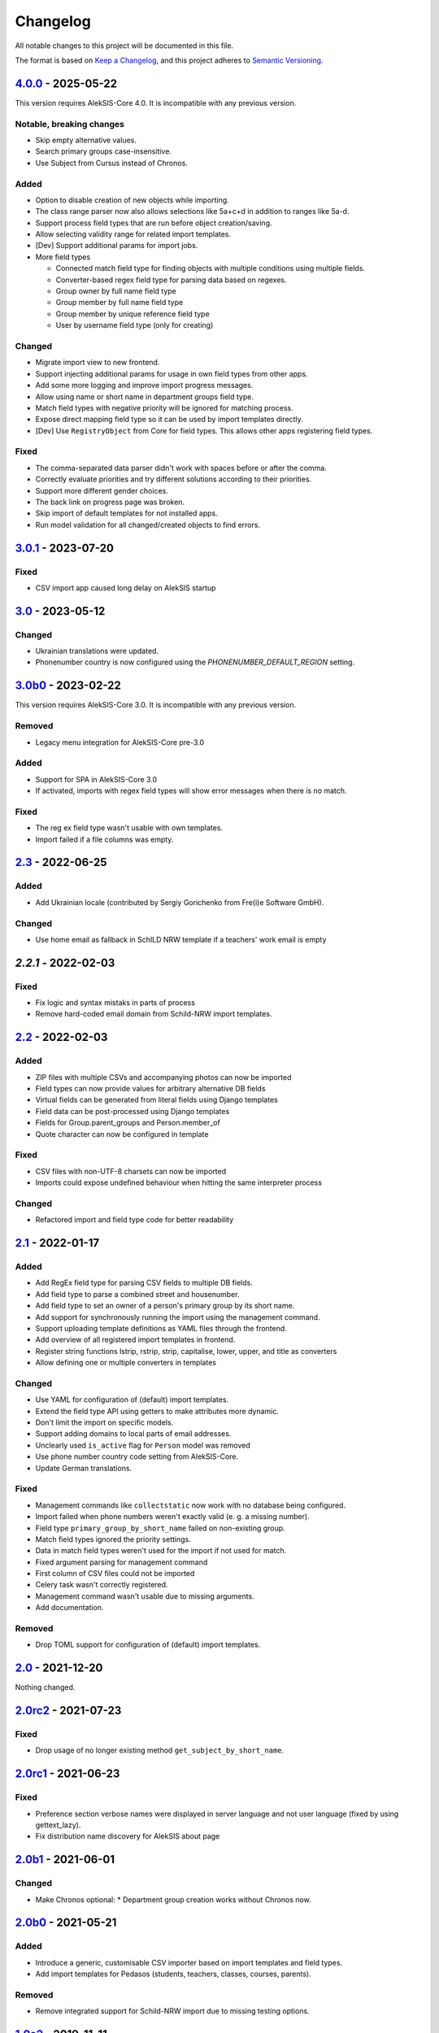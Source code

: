 Changelog
=========

All notable changes to this project will be documented in this file.

The format is based on `Keep a Changelog`_,
and this project adheres to `Semantic Versioning`_.

`4.0.0`_ - 2025-05-22
---------------------

This version requires AlekSIS-Core 4.0. It is incompatible with any previous
version.

Notable, breaking changes
~~~~~~~~~~~~~~~~~~~~~~~~~

* Skip empty alternative values.
* Search primary groups case-insensitive.
* Use Subject from Cursus instead of Chronos.

Added
~~~~~

* Option to disable creation of new objects while importing.
* The class range parser now also allows selections like 5a+c+d in addition to ranges like 5a-d.
* Support process field types that are run before object creation/saving.
* Allow selecting validity range for related import templates.
* [Dev] Support additional params for import jobs.
* More field types

  * Connected match field type for finding objects with multiple conditions using multiple fields.
  * Converter-based regex field type for parsing data based on regexes.
  * Group owner by full name field type
  * Group member by full name field type
  * Group member by unique reference field type
  * User by username field type (only for creating)

Changed
~~~~~~~

* Migrate import view to new frontend.
* Support injecting additional params for usage in own field types from other apps.
* Add some more logging and improve import progress messages.
* Allow using name or short name in department groups field type.
* Match field types with negative priority will be ignored for matching process.
* Expose direct mapping field type so it can be used by import templates directly.
* [Dev] Use ``RegistryObject`` from Core for field types. This allows other apps registering field types.

Fixed
~~~~~

* The comma-separated data parser didn't work with spaces before or after the comma.
* Correctly evaluate priorities and try different solutions according to their priorities.
* Support more different gender choices.
* The back link on progress page was broken.
* Skip import of default templates for not installed apps.
* Run model validation for all changed/created objects to find errors.

`3.0.1`_ - 2023-07-20
---------------------

Fixed
~~~~~

* CSV import app caused long delay on AlekSIS startup

`3.0`_ - 2023-05-12
-------------------

Changed
~~~~~~~

* Ukrainian translations were updated.
* Phonenumber country is now configured using the `PHONENUMBER_DEFAULT_REGION` setting.

`3.0b0`_ - 2023-02-22
---------------------

This version requires AlekSIS-Core 3.0. It is incompatible with any previous
version.

Removed
~~~~~~~

* Legacy menu integration for AlekSIS-Core pre-3.0

Added
~~~~~

* Support for SPA in AlekSIS-Core 3.0
* If activated, imports with regex field types will show error messages
  when there is no match.

Fixed
~~~~~

* The reg ex field type wasn't usable with own templates.
* Import failed if a file columns was empty.

`2.3`_ - 2022-06-25
-------------------

Added
~~~~~

* Add Ukrainian locale (contributed by Sergiy Gorichenko from Fre(i)e Software GmbH).

Changed
~~~~~~~

* Use home email as fallback in SchILD NRW template if a teachers' work email is empty

`2.2.1` - 2022-02-03
--------------------

Fixed
~~~~~

* Fix logic and syntax mistaks in parts of process
* Remove hard-coded email domain from Schild-NRW import templates.

`2.2`_ - 2022-02-03
-------------------

Added
~~~~~

* ZIP files with multiple CSVs and accompanying photos can now be imported
* Field types can now provide values for arbitrary alternative DB fields
* Virtual fields can be generated from literal fields using Django templates
* Field data can be post-processed using Django templates
* Fields for Group.parent_groups and Person.member_of
* Quote character can now be configured in template

Fixed
~~~~~

* CSV files with non-UTF-8 charsets can now be imported
* Imports could expose undefined behaviour when hitting the same interpreter process

Changed
~~~~~~~

* Refactored import and field type code for better readability

`2.1`_ - 2022-01-17
-------------------

Added
~~~~~

* Add RegEx field type for parsing CSV fields to multiple DB fields.
* Add field type to parse a combined street and housenumber.
* Add field type to set an owner of a person's primary group by its short name.
* Add support for synchronously running the import using the management command.
* Support uploading template definitions as YAML files through the frontend.
* Add overview of all registered import templates in frontend.
* Register string functions lstrip, rstrip, strip, capitalise, lower, upper, and title
  as converters
* Allow defining one or multiple converters in templates

Changed
~~~~~~~

* Use YAML for configuration of (default) import templates.
* Extend the field type API using getters to make attributes more dynamic.
* Don't limit the import on specific models.
* Support adding domains to local parts of email addresses.
* Unclearly used ``is_active`` flag for ``Person`` model was removed
* Use phone number country code setting from AlekSIS-Core.
* Update German translations.

Fixed
~~~~~

* Management commands like ``collectstatic`` now work with no database being configured.
* Import failed when phone numbers weren't exactly valid (e. g. a missing number).
* Field type ``primary_group_by_short_name`` failed on non-existing group.
* Match field types ignored the priority settings.
* Data in match field types weren't used for the import if not used for match.
* Fixed argument parsing for management command
* First column of CSV files could not be imported
* Celery task wasn't correctly registered.
* Management command wasn't usable due to missing arguments.
* Add documentation.

Removed
~~~~~~~

* Drop TOML support for configuration of (default) import templates.

`2.0`_ - 2021-12-20
-------------------

Nothing changed.

`2.0rc2`_ - 2021-07-23
----------------------

Fixed
~~~~~

* Drop usage of no longer existing method ``get_subject_by_short_name``.

`2.0rc1`_ - 2021-06-23
----------------------

Fixed
~~~~~

* Preference section verbose names were displayed in server language and not
  user language (fixed by using gettext_lazy).
* Fix distribution name discovery for AlekSIS about page


`2.0b1`_ - 2021-06-01
---------------------

Changed
~~~~~~~

* Make Chronos optional:
  * Department group creation works without Chronos now.

`2.0b0`_ - 2021-05-21
---------------------

Added
~~~~~

* Introduce a generic, customisable CSV importer based on import templates and field types.
* Add import templates for Pedasos (students, teachers, classes, courses, parents).

Removed
~~~~~~~

* Remove integrated support for Schild-NRW import due to missing testing options.

`1.0a2`_ - 2019-11-11
---------------------

Fixed
~~~~~

* Handle PhoneNumberParseErrors gracefully.


`1.0a1`_ - 2019-09-17
---------------------

New features
~~~~~~~~~~~~

* Deactivate persons that are set to inactive in SchILD.

Changed
~~~~~~~

* Show number of created and deactivated persons after import.

Fixed
~~~~~

* Use bootstrap buttons everywhere.

.. _Keep a Changelog: https://keepachangelog.com/en/1.0.0/
.. _Semantic Versioning: https://semver.org/spec/v2.0.0.html

.. _1.0a1: https://edugit.org/AlekSIS/official/AlekSIS-App-CSVImport/-/tags/1.0a1
.. _1.0a2: https://edugit.org/AlekSIS/official/AlekSIS-App-CSVImport/-/tags/1.0a2
.. _2.0b0: https://edugit.org/AlekSIS/official/AlekSIS-App-CSVImport/-/tags/2.0b0
.. _2.0b1: https://edugit.org/AlekSIS/official/AlekSIS-App-CSVImport/-/tags/2.0b1
.. _2.0rc1: https://edugit.org/AlekSIS/official/AlekSIS-App-CSVImport/-/tags/2.0rc1
.. _2.0rc2: https://edugit.org/AlekSIS/official/AlekSIS-App-CSVImport/-/tags/2.0rc2
.. _2.0: https://edugit.org/AlekSIS/official/AlekSIS-App-CSVImport/-/tags/2.0
.. _2.1: https://edugit.org/AlekSIS/official/AlekSIS-App-CSVImport/-/tags/2.1
.. _2.2: https://edugit.org/AlekSIS/official/AlekSIS-App-CSVImport/-/tags/2.2
.. _2.2.1: https://edugit.org/AlekSIS/official/AlekSIS-App-CSVImport/-/tags/2.2.1
.. _2.3: https://edugit.org/AlekSIS/official/AlekSIS-App-CSVImport/-/tags/2.3
.. _3.0b0: https://edugit.org/AlekSIS/official/AlekSIS-App-CSVImport/-/tags/3.0b0
.. _3.0: https://edugit.org/AlekSIS/official/AlekSIS-App-CSVImport/-/tags/3.0
.. _3.0.1: https://edugit.org/AlekSIS/official/AlekSIS-App-CSVImport/-/tags/3.0.1
.. _4.0.0: https://edugit.org/AlekSIS/official/AlekSIS-App-CSVImport/-/tags/3.0.1
